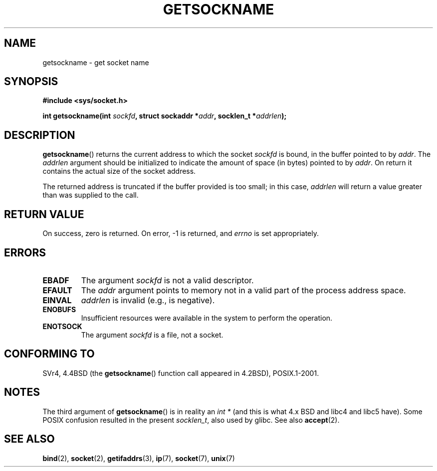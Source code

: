 .\" Copyright (c) 1983, 1991 The Regents of the University of California.
.\" All rights reserved.
.\"
.\" %%%LICENSE_START(BSD_4_CLAUSE_FULL)
.\" Redistribution and use in source and binary forms, with or without
.\" modification, are permitted provided that the following conditions
.\" are met:
.\" 1. Redistributions of source code must retain the above copyright
.\"    notice, this list of conditions and the following disclaimer.
.\" 2. Redistributions in binary form must reproduce the above copyright
.\"    notice, this list of conditions and the following disclaimer in the
.\"    documentation and/or other materials provided with the distribution.
.\" 3. All advertising materials mentioning features or use of this software
.\"    must display the following acknowledgement:
.\"	This product includes software developed by the University of
.\"	California, Berkeley and its contributors.
.\" 4. Neither the name of the University nor the names of its contributors
.\"    may be used to endorse or promote products derived from this software
.\"    without specific prior written permission.
.\"
.\" THIS SOFTWARE IS PROVIDED BY THE REGENTS AND CONTRIBUTORS ``AS IS'' AND
.\" ANY EXPRESS OR IMPLIED WARRANTIES, INCLUDING, BUT NOT LIMITED TO, THE
.\" IMPLIED WARRANTIES OF MERCHANTABILITY AND FITNESS FOR A PARTICULAR PURPOSE
.\" ARE DISCLAIMED.  IN NO EVENT SHALL THE REGENTS OR CONTRIBUTORS BE LIABLE
.\" FOR ANY DIRECT, INDIRECT, INCIDENTAL, SPECIAL, EXEMPLARY, OR CONSEQUENTIAL
.\" DAMAGES (INCLUDING, BUT NOT LIMITED TO, PROCUREMENT OF SUBSTITUTE GOODS
.\" OR SERVICES; LOSS OF USE, DATA, OR PROFITS; OR BUSINESS INTERRUPTION)
.\" HOWEVER CAUSED AND ON ANY THEORY OF LIABILITY, WHETHER IN CONTRACT, STRICT
.\" LIABILITY, OR TORT (INCLUDING NEGLIGENCE OR OTHERWISE) ARISING IN ANY WAY
.\" OUT OF THE USE OF THIS SOFTWARE, EVEN IF ADVISED OF THE POSSIBILITY OF
.\" SUCH DAMAGE.
.\" %%%LICENSE_END
.\"
.\"     @(#)getsockname.2	6.4 (Berkeley) 3/10/91
.\"
.\" Modified Sat Jul 24 16:30:29 1993 by Rik Faith <faith@cs.unc.edu>
.\" Modified Tue Oct 22 00:22:35 EDT 1996 by Eric S. Raymond <esr@thyrsus.com>
.\" Modified Sun Mar 28 21:26:46 1999 by Andries Brouwer <aeb@cwi.nl>
.\"
.TH GETSOCKNAME 2 2008-12-03 "Linux" "Linux Programmer's Manual"
.SH NAME
getsockname \- get socket name
.SH SYNOPSIS
.nf
.B #include <sys/socket.h>
.sp
.BI "int getsockname(int " sockfd ", struct sockaddr *" addr \
", socklen_t *" addrlen );
.fi
.SH DESCRIPTION
.BR getsockname ()
returns the current address to which the socket
.I sockfd
is bound, in the buffer pointed to by
.IR addr .
The
.I addrlen
argument should be initialized to indicate
the amount of space (in bytes) pointed to by
.IR addr .
On return it contains the actual size of the socket address.

The returned address is truncated if the buffer provided is too small;
in this case,
.I addrlen
will return a value greater than was supplied to the call.
.SH RETURN VALUE
On success, zero is returned.
On error, \-1 is returned, and
.I errno
is set appropriately.
.SH ERRORS
.TP
.B EBADF
The argument
.I sockfd
is not a valid descriptor.
.TP
.B EFAULT
The
.I addr
argument points to memory not in a valid part of the
process address space.
.TP
.B EINVAL
.I addrlen
is invalid (e.g., is negative).
.TP
.B ENOBUFS
Insufficient resources were available in the system
to perform the operation.
.TP
.B ENOTSOCK
The argument
.I sockfd
is a file, not a socket.
.SH CONFORMING TO
SVr4, 4.4BSD (the
.BR getsockname ()
function call appeared in 4.2BSD), POSIX.1-2001.
.\" SVr4 documents additional ENOMEM
.\" and ENOSR error codes.
.SH NOTES
The third argument of
.BR getsockname ()
is in reality an \fIint *\fP
(and this is what 4.x BSD and libc4 and libc5 have).
Some POSIX confusion resulted in the present \fIsocklen_t\fP,
also used by glibc.
See also
.BR accept (2).
.SH SEE ALSO
.BR bind (2),
.BR socket (2),
.BR getifaddrs (3),
.BR ip (7),
.BR socket (7),
.BR unix (7)

